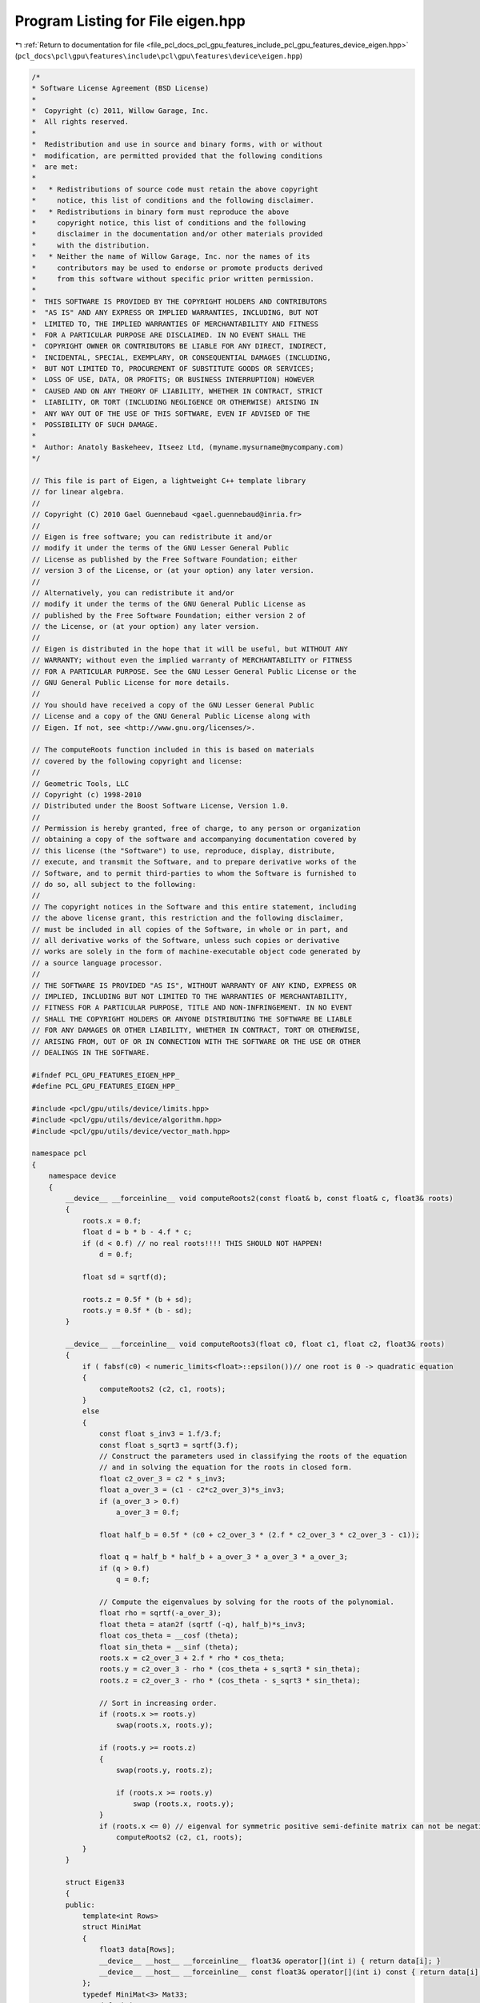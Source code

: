 
.. _program_listing_file_pcl_docs_pcl_gpu_features_include_pcl_gpu_features_device_eigen.hpp:

Program Listing for File eigen.hpp
==================================

|exhale_lsh| :ref:`Return to documentation for file <file_pcl_docs_pcl_gpu_features_include_pcl_gpu_features_device_eigen.hpp>` (``pcl_docs\pcl\gpu\features\include\pcl\gpu\features\device\eigen.hpp``)

.. |exhale_lsh| unicode:: U+021B0 .. UPWARDS ARROW WITH TIP LEFTWARDS

.. code-block:: cpp

   /*
   * Software License Agreement (BSD License)
   *
   *  Copyright (c) 2011, Willow Garage, Inc.
   *  All rights reserved.
   *
   *  Redistribution and use in source and binary forms, with or without
   *  modification, are permitted provided that the following conditions
   *  are met:
   *
   *   * Redistributions of source code must retain the above copyright
   *     notice, this list of conditions and the following disclaimer.
   *   * Redistributions in binary form must reproduce the above
   *     copyright notice, this list of conditions and the following
   *     disclaimer in the documentation and/or other materials provided
   *     with the distribution.
   *   * Neither the name of Willow Garage, Inc. nor the names of its
   *     contributors may be used to endorse or promote products derived
   *     from this software without specific prior written permission.
   *
   *  THIS SOFTWARE IS PROVIDED BY THE COPYRIGHT HOLDERS AND CONTRIBUTORS
   *  "AS IS" AND ANY EXPRESS OR IMPLIED WARRANTIES, INCLUDING, BUT NOT
   *  LIMITED TO, THE IMPLIED WARRANTIES OF MERCHANTABILITY AND FITNESS
   *  FOR A PARTICULAR PURPOSE ARE DISCLAIMED. IN NO EVENT SHALL THE
   *  COPYRIGHT OWNER OR CONTRIBUTORS BE LIABLE FOR ANY DIRECT, INDIRECT,
   *  INCIDENTAL, SPECIAL, EXEMPLARY, OR CONSEQUENTIAL DAMAGES (INCLUDING,
   *  BUT NOT LIMITED TO, PROCUREMENT OF SUBSTITUTE GOODS OR SERVICES;
   *  LOSS OF USE, DATA, OR PROFITS; OR BUSINESS INTERRUPTION) HOWEVER
   *  CAUSED AND ON ANY THEORY OF LIABILITY, WHETHER IN CONTRACT, STRICT
   *  LIABILITY, OR TORT (INCLUDING NEGLIGENCE OR OTHERWISE) ARISING IN
   *  ANY WAY OUT OF THE USE OF THIS SOFTWARE, EVEN IF ADVISED OF THE
   *  POSSIBILITY OF SUCH DAMAGE.
   *
   *  Author: Anatoly Baskeheev, Itseez Ltd, (myname.mysurname@mycompany.com)
   */
   
   // This file is part of Eigen, a lightweight C++ template library
   // for linear algebra.
   //
   // Copyright (C) 2010 Gael Guennebaud <gael.guennebaud@inria.fr>
   //
   // Eigen is free software; you can redistribute it and/or
   // modify it under the terms of the GNU Lesser General Public
   // License as published by the Free Software Foundation; either
   // version 3 of the License, or (at your option) any later version.
   //
   // Alternatively, you can redistribute it and/or
   // modify it under the terms of the GNU General Public License as
   // published by the Free Software Foundation; either version 2 of
   // the License, or (at your option) any later version.
   //
   // Eigen is distributed in the hope that it will be useful, but WITHOUT ANY
   // WARRANTY; without even the implied warranty of MERCHANTABILITY or FITNESS
   // FOR A PARTICULAR PURPOSE. See the GNU Lesser General Public License or the
   // GNU General Public License for more details.
   //
   // You should have received a copy of the GNU Lesser General Public
   // License and a copy of the GNU General Public License along with
   // Eigen. If not, see <http://www.gnu.org/licenses/>.
   
   // The computeRoots function included in this is based on materials
   // covered by the following copyright and license:
   // 
   // Geometric Tools, LLC
   // Copyright (c) 1998-2010
   // Distributed under the Boost Software License, Version 1.0.
   // 
   // Permission is hereby granted, free of charge, to any person or organization
   // obtaining a copy of the software and accompanying documentation covered by
   // this license (the "Software") to use, reproduce, display, distribute,
   // execute, and transmit the Software, and to prepare derivative works of the
   // Software, and to permit third-parties to whom the Software is furnished to
   // do so, all subject to the following:
   // 
   // The copyright notices in the Software and this entire statement, including
   // the above license grant, this restriction and the following disclaimer,
   // must be included in all copies of the Software, in whole or in part, and
   // all derivative works of the Software, unless such copies or derivative
   // works are solely in the form of machine-executable object code generated by
   // a source language processor.
   // 
   // THE SOFTWARE IS PROVIDED "AS IS", WITHOUT WARRANTY OF ANY KIND, EXPRESS OR
   // IMPLIED, INCLUDING BUT NOT LIMITED TO THE WARRANTIES OF MERCHANTABILITY,
   // FITNESS FOR A PARTICULAR PURPOSE, TITLE AND NON-INFRINGEMENT. IN NO EVENT
   // SHALL THE COPYRIGHT HOLDERS OR ANYONE DISTRIBUTING THE SOFTWARE BE LIABLE
   // FOR ANY DAMAGES OR OTHER LIABILITY, WHETHER IN CONTRACT, TORT OR OTHERWISE,
   // ARISING FROM, OUT OF OR IN CONNECTION WITH THE SOFTWARE OR THE USE OR OTHER
   // DEALINGS IN THE SOFTWARE.
   
   #ifndef PCL_GPU_FEATURES_EIGEN_HPP_
   #define PCL_GPU_FEATURES_EIGEN_HPP_
   
   #include <pcl/gpu/utils/device/limits.hpp>
   #include <pcl/gpu/utils/device/algorithm.hpp>
   #include <pcl/gpu/utils/device/vector_math.hpp>
   
   namespace pcl
   {
       namespace device
       {   
           __device__ __forceinline__ void computeRoots2(const float& b, const float& c, float3& roots)
           {
               roots.x = 0.f;
               float d = b * b - 4.f * c;
               if (d < 0.f) // no real roots!!!! THIS SHOULD NOT HAPPEN!
                   d = 0.f;
   
               float sd = sqrtf(d);
   
               roots.z = 0.5f * (b + sd);
               roots.y = 0.5f * (b - sd);
           }
   
           __device__ __forceinline__ void computeRoots3(float c0, float c1, float c2, float3& roots)
           {
               if ( fabsf(c0) < numeric_limits<float>::epsilon())// one root is 0 -> quadratic equation
               {
                   computeRoots2 (c2, c1, roots);
               }
               else
               {
                   const float s_inv3 = 1.f/3.f;
                   const float s_sqrt3 = sqrtf(3.f);
                   // Construct the parameters used in classifying the roots of the equation
                   // and in solving the equation for the roots in closed form.
                   float c2_over_3 = c2 * s_inv3;
                   float a_over_3 = (c1 - c2*c2_over_3)*s_inv3;
                   if (a_over_3 > 0.f)
                       a_over_3 = 0.f;
   
                   float half_b = 0.5f * (c0 + c2_over_3 * (2.f * c2_over_3 * c2_over_3 - c1));
   
                   float q = half_b * half_b + a_over_3 * a_over_3 * a_over_3;
                   if (q > 0.f)
                       q = 0.f;
   
                   // Compute the eigenvalues by solving for the roots of the polynomial.
                   float rho = sqrtf(-a_over_3);
                   float theta = atan2f (sqrtf (-q), half_b)*s_inv3;
                   float cos_theta = __cosf (theta);
                   float sin_theta = __sinf (theta);
                   roots.x = c2_over_3 + 2.f * rho * cos_theta;
                   roots.y = c2_over_3 - rho * (cos_theta + s_sqrt3 * sin_theta);
                   roots.z = c2_over_3 - rho * (cos_theta - s_sqrt3 * sin_theta);
   
                   // Sort in increasing order.
                   if (roots.x >= roots.y)
                       swap(roots.x, roots.y);
   
                   if (roots.y >= roots.z)
                   {
                       swap(roots.y, roots.z);
   
                       if (roots.x >= roots.y)
                           swap (roots.x, roots.y);
                   }
                   if (roots.x <= 0) // eigenval for symmetric positive semi-definite matrix can not be negative! Set it to 0
                       computeRoots2 (c2, c1, roots);
               }
           }
   
           struct Eigen33
           {
           public:
               template<int Rows>
               struct MiniMat
               {
                   float3 data[Rows];                
                   __device__ __host__ __forceinline__ float3& operator[](int i) { return data[i]; }
                   __device__ __host__ __forceinline__ const float3& operator[](int i) const { return data[i]; }
               };
               typedef MiniMat<3> Mat33;
               typedef MiniMat<4> Mat43;
               
               
               static __forceinline__ __device__ float3 unitOrthogonal (const float3& src)
               {
                   float3 perp;
                   /* Let us compute the crossed product of *this with a vector
                   * that is not too close to being colinear to *this.
                   */
   
                   /* unless the x and y coords are both close to zero, we can
                   * simply take ( -y, x, 0 ) and normalize it.
                   */
                   if(!isMuchSmallerThan(src.x, src.z) || !isMuchSmallerThan(src.y, src.z))
                   {   
                       float invnm = rsqrtf(src.x*src.x + src.y*src.y);
                       perp.x = -src.y * invnm;
                       perp.y =  src.x * invnm;
                       perp.z = 0.0f;
                   }   
                   /* if both x and y are close to zero, then the vector is close
                   * to the z-axis, so it's far from colinear to the x-axis for instance.
                   * So we take the crossed product with (1,0,0) and normalize it. 
                   */
                   else
                   {   
                       float invnm = rsqrtf(src.z * src.z + src.y * src.y);
                       perp.x = 0.0f;
                       perp.y = -src.z * invnm;
                       perp.z =  src.y * invnm;
                   }   
   
                   return perp;
               }
   
               __device__ __forceinline__ Eigen33(volatile float* mat_pkg_arg) : mat_pkg(mat_pkg_arg) {}                      
               __device__ __forceinline__ void compute(Mat33& tmp, Mat33& vec_tmp, Mat33& evecs, float3& evals)
               {
                   // Scale the matrix so its entries are in [-1,1].  The scaling is applied
                   // only when at least one matrix entry has magnitude larger than 1.
   
                   float max01 = fmaxf( fabsf(mat_pkg[0]), fabsf(mat_pkg[1]) );
                   float max23 = fmaxf( fabsf(mat_pkg[2]), fabsf(mat_pkg[3]) );
                   float max45 = fmaxf( fabsf(mat_pkg[4]), fabsf(mat_pkg[5]) );
                   float m0123 = fmaxf( max01, max23);
                   float scale = fmaxf( max45, m0123);
   
                   if (scale <= numeric_limits<float>::min())
                       scale = 1.f;
   
                   mat_pkg[0] /= scale;
                   mat_pkg[1] /= scale;
                   mat_pkg[2] /= scale;
                   mat_pkg[3] /= scale;
                   mat_pkg[4] /= scale;
                   mat_pkg[5] /= scale;
   
                   // The characteristic equation is x^3 - c2*x^2 + c1*x - c0 = 0.  The
                   // eigenvalues are the roots to this equation, all guaranteed to be
                   // real-valued, because the matrix is symmetric.
                   float c0 = m00() * m11() * m22() 
                       + 2.f * m01() * m02() * m12()
                       - m00() * m12() * m12() 
                       - m11() * m02() * m02() 
                       - m22() * m01() * m01();
                   float c1 = m00() * m11() - 
                       m01() * m01() + 
                       m00() * m22() - 
                       m02() * m02() + 
                       m11() * m22() - 
                       m12() * m12();
                   float c2 = m00() + m11() + m22();
   
                   computeRoots3(c0, c1, c2, evals);
   
                   if(evals.z - evals.x <= numeric_limits<float>::epsilon())
                   {                                   
                       evecs[0] = make_float3(1.f, 0.f, 0.f);
                       evecs[1] = make_float3(0.f, 1.f, 0.f);
                       evecs[2] = make_float3(0.f, 0.f, 1.f);
                   }
                   else if (evals.y - evals.x <= numeric_limits<float>::epsilon() )
                   {
                       // first and second equal                
                       tmp[0] = row0();  tmp[1] = row1();  tmp[2] = row2();
                       tmp[0].x -= evals.z; tmp[1].y -= evals.z; tmp[2].z -= evals.z;
   
                       vec_tmp[0] = cross(tmp[0], tmp[1]);
                       vec_tmp[1] = cross(tmp[0], tmp[2]);
                       vec_tmp[2] = cross(tmp[1], tmp[2]);
   
                       float len1 = dot (vec_tmp[0], vec_tmp[0]);
                       float len2 = dot (vec_tmp[1], vec_tmp[1]);
                       float len3 = dot (vec_tmp[2], vec_tmp[2]);
   
                       if (len1 >= len2 && len1 >= len3)
                       {
                           evecs[2] = vec_tmp[0] * rsqrtf (len1);
                       }
                       else if (len2 >= len1 && len2 >= len3)
                       {
                           evecs[2] = vec_tmp[1] * rsqrtf (len2);
                       }
                       else
                       {
                           evecs[2] = vec_tmp[2] * rsqrtf (len3);
                       }
   
                       evecs[1] = unitOrthogonal(evecs[2]);
                       evecs[0] = cross(evecs[1], evecs[2]);
                   }
                   else if (evals.z - evals.y <= numeric_limits<float>::epsilon() )
                   {
                       // second and third equal                                    
                       tmp[0] = row0();  tmp[1] = row1();  tmp[2] = row2();
                       tmp[0].x -= evals.x; tmp[1].y -= evals.x; tmp[2].z -= evals.x;
   
                       vec_tmp[0] = cross(tmp[0], tmp[1]);
                       vec_tmp[1] = cross(tmp[0], tmp[2]);
                       vec_tmp[2] = cross(tmp[1], tmp[2]);
   
                       float len1 = dot(vec_tmp[0], vec_tmp[0]);
                       float len2 = dot(vec_tmp[1], vec_tmp[1]);
                       float len3 = dot(vec_tmp[2], vec_tmp[2]);
   
                       if (len1 >= len2 && len1 >= len3)
                       {
                           evecs[0] = vec_tmp[0] * rsqrtf(len1);
                       }
                       else if (len2 >= len1 && len2 >= len3)
                       {
                           evecs[0] = vec_tmp[1] * rsqrtf(len2);
                       }
                       else
                       {
                           evecs[0] = vec_tmp[2] * rsqrtf(len3);
                       }
   
                       evecs[1] = unitOrthogonal( evecs[0] );
                       evecs[2] = cross(evecs[0], evecs[1]);
                   }
                   else
                   {
   
                       tmp[0] = row0();  tmp[1] = row1();  tmp[2] = row2();
                       tmp[0].x -= evals.z; tmp[1].y -= evals.z; tmp[2].z -= evals.z;
   
                       vec_tmp[0] = cross(tmp[0], tmp[1]);
                       vec_tmp[1] = cross(tmp[0], tmp[2]);
                       vec_tmp[2] = cross(tmp[1], tmp[2]);
   
                       float len1 = dot(vec_tmp[0], vec_tmp[0]);
                       float len2 = dot(vec_tmp[1], vec_tmp[1]);
                       float len3 = dot(vec_tmp[2], vec_tmp[2]);
   
                       float mmax[3];
   
                       unsigned int min_el = 2;
                       unsigned int max_el = 2;
                       if (len1 >= len2 && len1 >= len3)
                       {
                           mmax[2] = len1;
                           evecs[2] = vec_tmp[0] * rsqrtf (len1);
                       }
                       else if (len2 >= len1 && len2 >= len3)
                       {
                           mmax[2] = len2;
                           evecs[2] = vec_tmp[1] * rsqrtf (len2);
                       }
                       else
                       {
                           mmax[2] = len3;
                           evecs[2] = vec_tmp[2] * rsqrtf (len3);
                       }
   
                       tmp[0] = row0();  tmp[1] = row1();  tmp[2] = row2();
                       tmp[0].x -= evals.y; tmp[1].y -= evals.y; tmp[2].z -= evals.y;
   
                       vec_tmp[0] = cross(tmp[0], tmp[1]);
                       vec_tmp[1] = cross(tmp[0], tmp[2]);
                       vec_tmp[2] = cross(tmp[1], tmp[2]);                    
   
                       len1 = dot(vec_tmp[0], vec_tmp[0]);
                       len2 = dot(vec_tmp[1], vec_tmp[1]);
                       len3 = dot(vec_tmp[2], vec_tmp[2]);
   
                       if (len1 >= len2 && len1 >= len3)
                       {
                           mmax[1] = len1;
                           evecs[1] = vec_tmp[0] * rsqrtf (len1);
                           min_el = len1 <= mmax[min_el] ? 1 : min_el;
                           max_el = len1  > mmax[max_el] ? 1 : max_el;
                       }
                       else if (len2 >= len1 && len2 >= len3)
                       {
                           mmax[1] = len2;
                           evecs[1] = vec_tmp[1] * rsqrtf (len2);
                           min_el = len2 <= mmax[min_el] ? 1 : min_el;
                           max_el = len2  > mmax[max_el] ? 1 : max_el;
                       }
                       else
                       {
                           mmax[1] = len3;
                           evecs[1] = vec_tmp[2] * rsqrtf (len3);
                           min_el = len3 <= mmax[min_el] ? 1 : min_el;
                           max_el = len3 >  mmax[max_el] ? 1 : max_el;
                       }
   
                       tmp[0] = row0();  tmp[1] = row1();  tmp[2] = row2();
                       tmp[0].x -= evals.x; tmp[1].y -= evals.x; tmp[2].z -= evals.x;
   
                       vec_tmp[0] = cross(tmp[0], tmp[1]);
                       vec_tmp[1] = cross(tmp[0], tmp[2]);
                       vec_tmp[2] = cross(tmp[1], tmp[2]);
   
                       len1 = dot (vec_tmp[0], vec_tmp[0]);
                       len2 = dot (vec_tmp[1], vec_tmp[1]);
                       len3 = dot (vec_tmp[2], vec_tmp[2]);
   
   
                       if (len1 >= len2 && len1 >= len3)
                       {
                           mmax[0] = len1;
                           evecs[0] = vec_tmp[0] * rsqrtf (len1);
                           min_el = len3 <= mmax[min_el] ? 0 : min_el;
                           max_el = len3  > mmax[max_el] ? 0 : max_el;
                       }
                       else if (len2 >= len1 && len2 >= len3)
                       {
                           mmax[0] = len2;
                           evecs[0] = vec_tmp[1] * rsqrtf (len2);
                           min_el = len3 <= mmax[min_el] ? 0 : min_el;
                           max_el = len3  > mmax[max_el] ? 0 : max_el;     
                       }
                       else
                       {
                           mmax[0] = len3;
                           evecs[0] = vec_tmp[2] * rsqrtf (len3);
                           min_el = len3 <= mmax[min_el] ? 0 : min_el;
                           max_el = len3  > mmax[max_el] ? 0 : max_el;   
                       }
   
                       unsigned mid_el = 3 - min_el - max_el;
                       evecs[min_el] = normalized( cross( evecs[(min_el+1) % 3], evecs[(min_el+2) % 3] ) );
                       evecs[mid_el] = normalized( cross( evecs[(mid_el+1) % 3], evecs[(mid_el+2) % 3] ) );
                   }
                   // Rescale back to the original size.
                  evals *= scale;
               }
           private:
               volatile float* mat_pkg;
   
               __device__  __forceinline__ float m00() const { return mat_pkg[0]; }
               __device__  __forceinline__ float m01() const { return mat_pkg[1]; }
               __device__  __forceinline__ float m02() const { return mat_pkg[2]; }
               __device__  __forceinline__ float m10() const { return mat_pkg[1]; }
               __device__  __forceinline__ float m11() const { return mat_pkg[3]; }
               __device__  __forceinline__ float m12() const { return mat_pkg[4]; }
               __device__  __forceinline__ float m20() const { return mat_pkg[2]; }
               __device__  __forceinline__ float m21() const { return mat_pkg[4]; }
               __device__  __forceinline__ float m22() const { return mat_pkg[5]; }
   
               __device__  __forceinline__ float3 row0() const { return make_float3( m00(), m01(), m02() ); }
               __device__  __forceinline__ float3 row1() const { return make_float3( m10(), m11(), m12() ); }
               __device__  __forceinline__ float3 row2() const { return make_float3( m20(), m21(), m22() ); }
   
               __device__  __forceinline__ static bool isMuchSmallerThan (float x, float y)
               {
                   // copied from <eigen>/include/Eigen/src/Core/NumTraits.h
                   const float prec_sqr = numeric_limits<float>::epsilon() * numeric_limits<float>::epsilon(); 
                   return x * x <= prec_sqr * y * y;
               }
   
           };           
       }
   }
   
   #endif  /* PCL_GPU_FEATURES_EIGEN_HPP_ */
